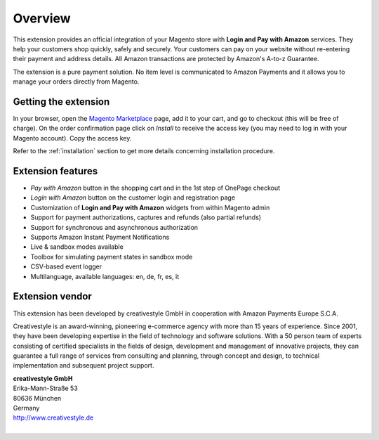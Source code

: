 Overview
========

This extension provides an official integration of your Magento store with **Login and Pay with Amazon** services. They help your customers shop quickly, safely and securely. Your customers can pay on your website without re-entering their payment and address details. All Amazon transactions are protected by Amazon's A-to-z Guarantee.

The extension is a pure payment solution. No item level is communicated to Amazon Payments and it allows you to manage your orders directly from Magento.


Getting the extension
---------------------

In your browser, open the `Magento Marketplace <https://marketplace.magento.com/creativestyle-creativestyle-amazonpayments.html>`_ page, add it to your cart, and go to checkout (this will be free of charge). On the order confirmation page click on `Install` to receive the access key (you may need to log in with your Magento account). Copy the access key.

Refer to the :ref:`installation` section to get more details concerning installation procedure.


Extension features
------------------

* `Pay with Amazon` button in the shopping cart and in the 1st step of OnePage checkout
* `Login with Amazon` button on the customer login and registration page
* Customization of **Login and Pay with Amazon** widgets from within Magento admin
* Support for payment authorizations, captures and refunds (also partial refunds)
* Support for synchronous and asynchronous authorization
* Supports Amazon Instant Payment Notifications
* Live & sandbox modes available
* Toolbox for simulating payment states in sandbox mode
* CSV-based event logger
* Multilanguage, available languages: en, de, fr, es, it


Extension vendor
----------------

This extension has been developed by creativestyle GmbH in cooperation with Amazon Payments Europe S.C.A.

Creativestyle is an award-winning, pioneering e-commerce agency with more than 15 years of experience. Since 2001, they have been developing expertise in the field of technology and software solutions. With a 50 person team of experts consisting of certified specialists in the fields of design, development and management of innovative projects, they can guarantee a full range of services from consulting and planning, through concept and design, to technical implementation and subsequent project support.

| **creativestyle GmbH**
| Erika-Mann-Straße 53
| 80636 München
| Germany
| http://www.creativestyle.de
|
